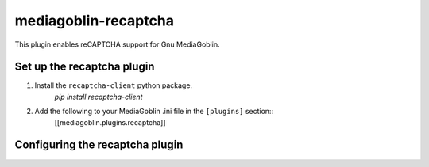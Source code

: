 =====================
mediagoblin-recaptcha
=====================

This plugin enables reCAPTCHA support for Gnu MediaGoblin.

Set up the recaptcha plugin
======================

1. Install the ``recaptcha-client`` python package.
    `pip install recaptcha-client`
2. Add the following to your MediaGoblin .ini file in the ``[plugins]`` section::
    [[mediagoblin.plugins.recaptcha]]

Configuring the recaptcha plugin
===========================

